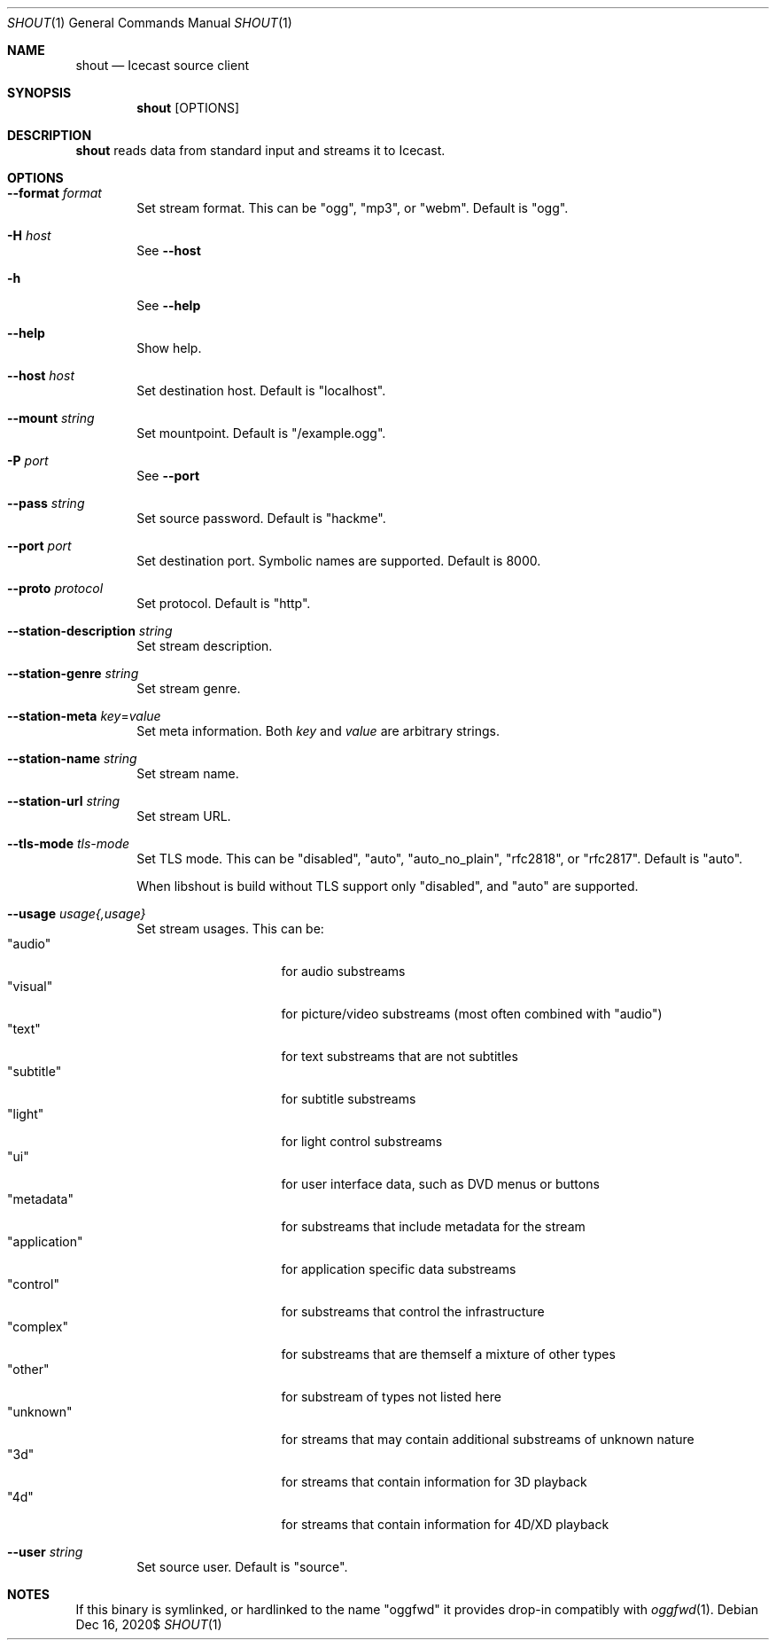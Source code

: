 .Dd $Mdocdate: Dec 16 2020$
.Dt SHOUT 1
.Os
.\"
.Sh NAME
.\"
.Nm shout
.Nd Icecast source client
.\"
.Sh SYNOPSIS
.\"
.Nm
[OPTIONS]
.\"
.Sh DESCRIPTION
.\"
.Nm
reads data from standard input and streams it to Icecast.
.\"
.Sh OPTIONS
.\"
.Bl -tag -width 4n
.\"
.It Fl \-format Ar format
Set stream format. This can be "ogg", "mp3", or "webm". Default is "ogg".
.\"
.It Fl H Ar host
See
.Fl \-host
.\"
.It Fl h
See
.Fl \-help
.\"
.It Fl \-help
Show help.
.\"
.It Fl \-host Ar host
Set destination host. Default is "localhost".
.It Fl \-mount Ar string
Set mountpoint. Default is "/example.ogg".
.\"
.It Fl P Ar port
See
.Fl \-port
.\"
.It Fl \-pass Ar string
Set source password. Default is "hackme".
.\"
.It Fl \-port Ar port
Set destination port. Symbolic names are supported. Default is 8000.
.\"
.It Fl \-proto Ar protocol
Set protocol. Default is "http".
.\" STATION METADATA
.It Fl \-station-description Ar string
Set stream description.
.\"
.It Fl \-station-genre Ar string
Set stream genre.
.\"
.\" --station-meta
.It Fl \-station-meta Ar key Ns No = Ns Ar value
Set meta information. Both
.Ar key
and
.Ar value
are arbitrary strings.
.\"
.It Fl \-station-name Ar string
Set stream name.
.\"
.It Fl \-station-url Ar string
Set stream URL.
.\"
.It Fl \-tls-mode Ar tls-mode
Set TLS mode. This can be "disabled", "auto", "auto_no_plain", "rfc2818", or "rfc2817". Default is "auto".

When libshout is build without TLS support only "disabled", and "auto" are supported.
.\"
.It Fl \-usage Ar usage{,usage}
Set stream usages. This can be:
.Bl -tag -width 13n -compact
.It Qq audio
for audio substreams
.It Qq visual
for picture/video substreams (most often combined with "audio")
.It Qq text
for text substreams that are not subtitles
.It Qq subtitle
for subtitle substreams
.It Qq light
for light control substreams
.It Qq ui
for user interface data, such as DVD menus or buttons
.It Qq metadata
for substreams that include metadata for the stream
.It Qq application
for application specific data substreams
.It Qq control
for substreams that control the infrastructure
.It Qq complex
for substreams that are themself a mixture of other types
.It Qq other
for substream of types not listed here
.It Qq unknown
for streams that may contain additional substreams of unknown nature
.It Qq 3d
for streams that contain information for 3D playback
.It Qq 4d
for streams that contain information for 4D/XD playback
.El
.\"
.It Fl \-user Ar string
Set source user. Default is "source".
.\"
.El
.\"
.Sh NOTES
If this binary is symlinked, or hardlinked to the name "oggfwd" it provides drop-in compatibly with
.Xr oggfwd 1 .
.\"
